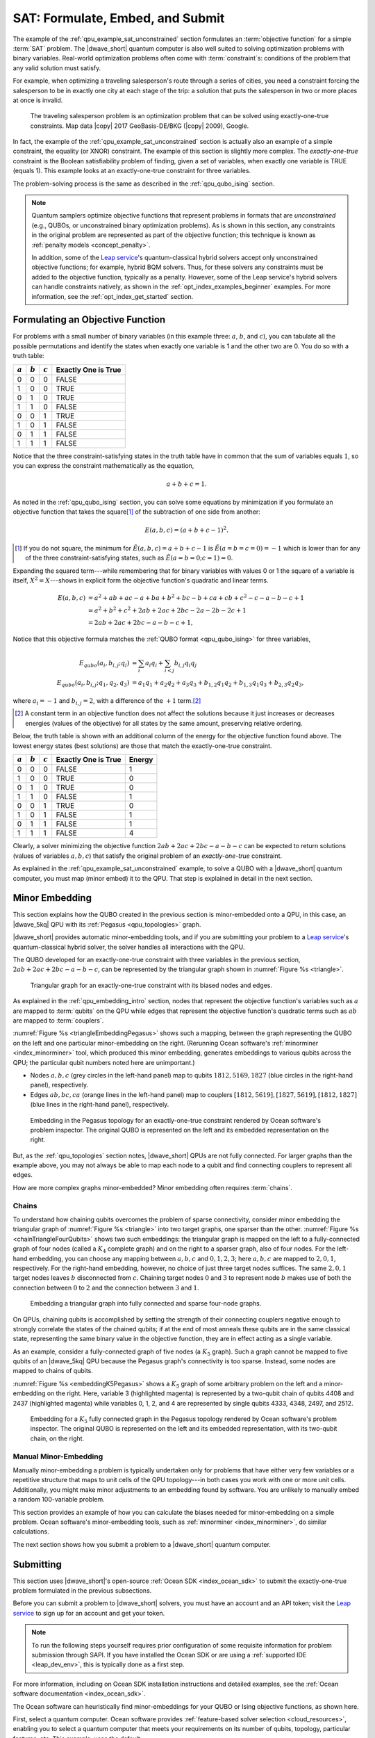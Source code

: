 .. _qpu_example_sat_constrained:

=================================
SAT: Formulate, Embed, and Submit
=================================

The example of the :ref:`qpu_example_sat_unconstrained` section formulates an
:term:`objective function` for a simple :term:`SAT` problem. The |dwave_short|
quantum computer is also well suited to solving optimization problems with
binary variables. Real-world optimization problems often come with
:term:`constraint`\ s: conditions of the problem that any valid solution must
satisfy.

For example, when optimizing a traveling salesperson's route through a series
of cities, you need a constraint forcing the salesperson to be in exactly one
city at each stage of the trip: a solution that puts the salesperson in two or
more places at once is invalid.

.. figure:: ../_images/salesman.png
    :name: salesman
    :scale: 50 %
    :alt: Traveling salesman problem

    The traveling salesperson problem is an optimization problem that can be
    solved using exactly-one-true constraints. Map data |copy| 2017
    GeoBasis-DE/BKG (|copy| 2009), Google.

In fact, the example of the :ref:`qpu_example_sat_unconstrained` section is
actually also an example of a simple constraint, the equality (or XNOR)
constraint. The example of this section is slightly more complex. The
*exactly-one-true* constraint is the Boolean satisfiability problem of finding,
given a set of variables, when exactly one variable is TRUE (equals 1). This
example looks at an exactly-one-true constraint for three variables.

The problem-solving process is the same as described in the
:ref:`qpu_qubo_ising` section.

.. note:: Quantum samplers optimize objective functions that represent problems
    in formats that are *unconstrained* (e.g., QUBOs, or unconstrained binary
    optimization problems). As is shown in this section, any constraints in the
    original problem are represented as part of the objective function; this
    technique is known as :ref:`penalty models <concept_penalty>`.

    In addition, some of the
    `Leap service <https://cloud.dwavesys.com/leap/>`_'s quantum-classical
    hybrid solvers accept only unconstrained objective functions; for example,
    hybrid BQM solvers. Thus, for these solvers any constraints must be added
    to the objective function, typically as a penalty. However, some of the
    Leap service's hybrid solvers can handle constraints natively, as shown in
    the :ref:`opt_index_examples_beginner` examples. For more information, see
    the :ref:`opt_index_get_started` section.

.. _qpu_example_sat_constrained_formulation:

Formulating an Objective Function
=================================

For problems with a small number of binary variables (in this example three:
:math:`a`, :math:`b`, and :math:`c`), you can tabulate all the possible
permutations and identify the states when exactly one variable is 1 and the
other two are 0. You do so with a truth table:

========== ========== ========== ===================
:math:`a`  :math:`b`  :math:`c`  Exactly One is True
========== ========== ========== ===================
0          0          0          FALSE
1          0          0          TRUE
0          1          0          TRUE
1          1          0          FALSE
0          0          1          TRUE
1          0          1          FALSE
0          1          1          FALSE
1          1          1          FALSE
========== ========== ========== ===================

Notice that the three constraint-satisfying states in the truth table have in
common that the sum of variables equals :math:`1`, so you can express the
constraint mathematically as the equation,

.. math::

    a + b + c = 1.

As noted in the :ref:`qpu_qubo_ising` section, you can solve some equations by
minimization if you formulate an objective function that takes the square\ [#]_
of the subtraction of one side from another:

.. math::

    E(a,b,c) = (a + b + c - 1)^2.

.. [#]
    If you do not square, the minimum for
    :math:`\tilde{E}(a,b,c) = a + b + c - 1` is :math:`\tilde{E}(a=b=c=0) = -1`
    which is lower than for any of the three constraint-satisfying states, such
    as :math:`\tilde{E}(a=b=0;c=1)=0`.

Expanding the squared term---while remembering that for binary variables with
values 0 or 1 the square of a variable is itself, :math:`X^2 = X`---shows in
explicit form the objective function's quadratic and linear terms.

.. math::

    E(a,b,c) &= a^2 + ab + ac -a + ba + b^2 + bc -b + ca + cb + c^2
    - c - a - b - c +1 \\
    &= a^2 + b^2 + c^2 + 2ab + 2ac + 2bc - 2a - 2b - 2c + 1 \\
    &= 2ab + 2ac + 2bc - a - b - c + 1,

Notice that this objective formula matches the
:ref:`QUBO format <qpu_qubo_ising>` for three variables,

.. math::

        E_{qubo}(a_i, b_{i,j}; q_i) &= \sum_{i} a_i q_i +
        \sum_{i<j} b_{i,j} q_i q_j \\
        E_{qubo}(a_i, b_{i,j}; q_1, q_2, q_3) &= a_1 q_1 + a_2 q_2 + a_3 q_3 +
        b_{1,2} q_1 q_2 + b_{1,3} q_1 q_3 + b_{2,3} q_2 q_3 ,

where :math:`a_i=-1` and :math:`b_{i,j}=2`, with a difference of the :math:`+1`
term.\ [#]_

.. [#]
    A constant term in an objective function does not affect the solutions
    because it just increases or decreases energies (values of the objective)
    for all states by the same amount, preserving relative ordering.

Below, the truth table is shown with an additional column of the energy for
the objective function found above. The lowest energy states (best solutions)
are those that match the exactly-one-true constraint.

========== ========== ========== ==================== ==============
:math:`a`  :math:`b`  :math:`c`  Exactly One is True  Energy
========== ========== ========== ==================== ==============
0          0          0          FALSE                1
1          0          0          TRUE                 0
0          1          0          TRUE                 0
1          1          0          FALSE                1
0          0          1          TRUE                 0
1          0          1          FALSE                1
0          1          1          FALSE                1
1          1          1          FALSE                4
========== ========== ========== ==================== ==============

Clearly, a solver minimizing the objective function
:math:`2ab + 2ac + 2bc - a - b - c` can be expected to return solutions (values
of variables :math:`a, b, c`) that satisfy the original problem of an
*exactly-one-true* constraint.

As explained in the :ref:`qpu_example_sat_unconstrained` example, to solve a
QUBO with a |dwave_short| quantum computer, you must map (minor embed) it to the
QPU. That step is explained in detail in the next section.

Minor Embedding
===============

This section explains how the QUBO created in the previous section is
minor-embedded onto a QPU, in this case, an |dwave_5kq| QPU with its
:ref:`Pegasus <qpu_topologies>` graph.

|dwave_short| provides automatic minor-embedding tools, and if you are
submitting your problem to a
`Leap service <https://cloud.dwavesys.com/leap/>`_'s quantum-classical hybrid
solver, the solver handles all interactions with the QPU.

The QUBO developed for an exactly-one-true constraint with three variables in
the previous section, :math:`2ab + 2ac + 2bc - a - b - c`, can be represented by
the triangular graph shown in :numref:`Figure %s <triangle>`.

.. figure:: ../_images/triangle.png
    :name: triangle
    :scale: 50 %
    :alt: Triangular graph

    Triangular graph for an exactly-one-true constraint with its biased nodes
    and edges.

As explained in the :ref:`qpu_embedding_intro` section, nodes that represent the
objective function's variables such as :math:`a` are mapped to :term:`qubits` on
the QPU while edges that represent the objective function's quadratic terms such
as :math:`ab` are mapped to :term:`couplers`.

:numref:`Figure %s <triangleEmbeddingPegasus>` shows such a mapping, between
the graph representing the QUBO on the left and one particular minor-embedding
on the right. (Rerunning Ocean software's :ref:`minorminer <index_minorminer>`
tool, which produced this minor embedding, generates embeddings to various
qubits across the QPU; the particular qubit numbers noted here are unimportant.)

*   Nodes :math:`a, b, c` (grey circles in the left-hand panel) map to qubits
    :math:`1812, 5169, 1827` (blue circles in the right-hand panel),
    respectively.
*   Edges :math:`ab, bc, ca` (orange lines in the left-hand panel) map to
    couplers :math:`[1812, 5619], [1827, 5619], [1812, 1827]` (blue lines in
    the right-hand panel), respectively.

.. figure:: ../_images/triangle_embedding_pegasus.png
    :name: triangleEmbeddingPegasus
    :scale: 50 %
    :alt: Embedding in the Pegasus topology

    Embedding in the Pegasus topology for an exactly-one-true constraint
    rendered by Ocean software's problem inspector. The original QUBO is
    represented on the left and its embedded representation on the right.

But, as the :ref:`qpu_topologies` section notes, |dwave_short| QPUs are not
fully connected. For larger graphs than the example above, you may not always be
able to map each node to a qubit and find connecting couplers to represent all
edges.

How are more complex graphs minor-embedded? Minor embedding often requires
:term:`chains`.

.. _qpu_example_sat_constrained_chains:

Chains
------

To understand how chaining qubits overcomes the problem of sparse connectivity,
consider minor embedding the triangular graph of :numref:`Figure %s <triangle>`
into two target graphs, one sparser than the other.
:numref:`Figure %s <chainTriangleFourQubits>` shows two such embeddings:
the triangular graph is mapped on the left to a fully-connected graph of four
nodes (called a :math:`K_4` complete graph) and on the right to a sparser graph,
also of four nodes.
For the left-hand embedding, you can choose any mapping between :math:`a, b, c`
and :math:`0, 1, 2, 3`; here :math:`a, b, c` are mapped to :math:`2, 0, 1`,
respectively. For the right-hand embedding, however, no choice of just three
target nodes suffices. The same :math:`2, 0, 1` target nodes leaves :math:`b`
disconnected from :math:`c`. Chaining target nodes :math:`0` and :math:`3` to
represent node :math:`b` makes use of both the connection between :math:`0` to
:math:`2` and the connection between :math:`3` and :math:`1`.

.. figure:: ../_images/chain_triangle_four_qubits.png
    :name: chainTriangleFourQubits
    :alt: Embedding a triangular graph into the Chimera graph by using a chain.

    Embedding a triangular graph into fully connected and sparse four-node
    graphs.

On QPUs, chaining qubits is accomplished by setting the strength of their
connecting couplers negative enough to strongly correlate the states of the
chained qubits; if at the end of most anneals these qubits are in the same
classical state, representing the same binary value in the objective function,
they are in effect acting as a single variable.

As an example, consider a fully-connected graph of five nodes (a :math:`K_5`
graph). Such a graph cannot be mapped to five qubits of an |dwave_5kq| QPU
because the Pegasus graph's connectivity is too sparse. Instead, some nodes are
mapped to chains of qubits.

:numref:`Figure %s <embeddingK5Pegasus>` shows a :math:`K_5` graph of some
arbitrary problem on the left and a minor-embedding on the right. Here,
variable 3 (highlighted magenta) is represented by a two-qubit chain of qubits
4408 and 2437 (highlighted magenta) while variables 0, 1, 2, and 4 are
represented by single qubits 4333, 4348, 2497, and 2512.

.. figure:: ../_images/embedding_k5_pegasus.png
    :name: embeddingK5Pegasus
    :scale: 50 %
    :alt: Embedding of a K5 graph in the Pegasus topology

    Embedding for a :math:`K_5` fully connected graph in the Pegasus topology
    rendered by Ocean software's problem inspector. The original QUBO is
    represented on the left and its embedded representation, with its two-qubit
    chain, on the right.

.. _qpu_example_sat_constrained_manual_embedding:

Manual Minor-Embedding
----------------------

Manually minor-embedding a problem is typically undertaken only for problems
that have either very few variables or a repetitive structure that maps to unit
cells of the QPU topology---in both cases you work with one or more unit cells.
Additionally, you might make minor adjustments to an embedding found by
software. You are unlikely to manually embed a random 100-variable problem.

This section provides an example of how you can calculate the biases needed for
minor-embedding on a simple problem. Ocean software's minor-embedding tools,
such as :ref:`minorminer <index_minorminer>`, do similar calculations.

.. dropdown:: Example of Manual Minor Embedding

    This example returns to the QUBO developed for an exactly-one-true
    constraint with three variables in the
    :ref:`qpu_example_sat_constrained_formulation` section above,
    :math:`2ab + 2ac + 2bc - a - b - c`, as represented by the triangular graph
    shown in :numref:`Figure %s <triangle>` above. For simplicity, it is
    minor-embedded into a :ref:`Chimera <topology_intro_chimera>` graph.

    To see how a triangular graph fits on the Chimera graph, take a closer look
    at the unit cell in the Chimera topology shown in
    :numref:`Figure %s <unit-cell>`. Notice that there is no way to make a
    triangular closed loop of three qubits and their connecting edges. However,
    you can make a closed loop of four qubits and their edges using, say,
    qubits 0, 1, 4, and 5.

    .. figure:: ../_images/unit-cell.png
        :name: unit-cell
        :scale: 35 %
        :alt: Unit cell

        Unit cell in the Chimera topology.

    As in the example of the :ref:`qpu_example_sat_constrained_chains` section,
    make a three-node loop of a four-node structure by representing a single
    variable with a chain of two qubits. :numref:`Figure %s <embedding-gs>`
    shows a chaining of qubit 0 and qubit 5 to represent variable :math:`b`.

    .. figure:: ../_images/embedding.png
        :name: embedding-gs
        :alt: Embedding a triangular graph into the Chimera graph by using a
            chain.

        Embedding a triangular graph into the Chimera graph by using a chain.

    Here, for qubits 0 and 5 to represent variable :math:`b`, the strength of
    the coupler between them must be set negative enough.

    The mapping of :numref:`Figure %s <embedding-gs>` is straightforward for
    non-chained qubits with biases being the linear coefficients of the
    objective function and coupler strengths the quadratic coefficients:

    *   Variables :math:`a` and :math:`c`, represented by qubits 4 and 1,
        respectively, have bias :math:`-1`.
    *   Edges :math:`(a,b), (a,c), (b,c)`, represented by couplers
        :math:`(0,4), (1,4), (1,5)`, respectively, have strengths :math:`2`.

    To chain qubits 0 and 5 to represent variable :math:`b` requires that you
    add a strong negative coupling strength between them. This coupling has no
    corresponding quadratic coefficient in the objective function, so other
    biases must be adjusted to compensate. This process requires a few steps:

    1.  Evenly split the bias of :math:`-1` from variable :math:`b` between
        qubits 0 and 5. Now the bias of these two qubits is :math:`-0.5`.
    2.  Choose a strong negative coupling strength for the chain between qubits
        0 and 5. This example arbitrarily chooses :math:`-3` because it is
        stronger than the values for couplers around it.\ [#]_
    3.  Compensate for the :math:`-3` added in step 2 by adding
        :math:`-\frac{-3}{2} = 1.5` to each bias of qubits 0 and 5. Now the
        biases for these qubits are :math:`1`.

    .. [#]

        Setting chain strengths is further discussed in the
        :ref:`qpu_basic_config_chain_strength` section.

    The resulting minor-embedding values are shown in the tables below.

    .. table:: Minor Embedding: Linear Coefficients.

        +------+-------------+--------+------+
        |      | Linear      |        |      |
        | Node | Coefficient | Qubits | Bias |
        +======+=============+========+======+
        | a    | -1          | 4      | -1   |
        +------+-------------+--------+------+
        | b    | -1          | 0, 5   | 1, 1 |
        +------+-------------+--------+------+
        | c    | -1          | 1      | -1   |
        +------+-------------+--------+------+

    .. table:: Minor Embedding: Quadratic Coefficients.

        +-------+-------------+---------+----------+
        |       | Quadratic   |         |          |
        | Edge  | Coefficient | Coupler | Strength |
        +=======+=============+=========+==========+
        | (a,b) | 2           | (0,4)   | 2        |
        +-------+-------------+---------+----------+
        | (a,c) | 2           | (1,4)   | 2        |
        +-------+-------------+---------+----------+
        | (b,c) | 2           | (1,5)   | 2        |
        +-------+-------------+---------+----------+
        |       |             | (0,5)   | -3       |
        +-------+-------------+---------+----------+

    You program the quantum computer to solve this problem by configuring the
    QPU's qubits with these biases and its couplers with these strengths.

    .. note::

        When using the QUBO formulation, as in this example, you compensate for
        the quadratic term a chain introduces into the objective by adding its
        negative, divided by the number of qubits in the chain, to the biases
        of the chain's qubits; this compensation is not used for the Ising
        formulation, where the the energies of valid solutions are simply
        shifted by the introduced quadratic term.

    The solutions returned from the QPU express the states of qubits at the end
    of each anneal. To translate qubit states to values of the problem
    variables, the solutions must be *unembedded*.

    For example, consider the following results for 1000 anneals:

    +----------+---+---+---+---+----------------+
    |  Energy  |      Qubit    | Occurrences    |
    +          +---+---+---+---+                +
    |          | 0 | 5 | 4 | 1 |                |
    +==========+===+===+===+===+================+
    | -1.0     | 0 | 0 | 1 | 0 |  206           |
    +----------+---+---+---+---+----------------+
    | -1.0     | 0 | 0 | 0 | 1 |  526           |
    +----------+---+---+---+---+----------------+
    | -1.0     | 1 | 1 | 0 | 0 |  267           |
    +----------+---+---+---+---+----------------+
    | 0.0      | 1 | 1 | 0 | 1 |  1             |
    +----------+---+---+---+---+----------------+

    For this simple example with its single chain, unembedding consists of
    mapping qubits 4, 1 to variables :math:`a, c`, and qubits 0, 5 to variable
    :math:`b`. The results in the table above unembedded to:

    *   Row 1: Solution :math:`(a, b, c) = (1, 0, 0)` with energy :math:`-1`
        was found 206 times.
    *   Row 2: Solution :math:`(a, b, c) = (0, 0, 1)` with energy :math:`-1`
        was found 526 times.
    *   Row 3: Solution :math:`(a, b, c) = (0, 1, 0)` with energy :math:`-1`
        was found 267 times.

    One anneal ended with result :math:`(a, b, c) = (0, 1, 1)`, which is not a
    correct solution, and has a higher energy than the correct solutions.

    .. note::

        Notice also that the energy of the valid solutions, the ground-state
        energy, is :math:`-1`, not the zero calculated in the
        :ref:`qpu_example_sat_constrained_formulation` section's truth table.
        This is because of the constant :math:`+1` dropped from the objective
        function, :math:`E(a,b,c) = 2ab + 2ac + 2bc - a - b - c + 1`.

The next section shows how you submit a problem to a |dwave_short| quantum
computer.

Submitting
==========

This section uses |dwave_short|'s open-source :ref:`Ocean SDK <index_ocean_sdk>`
to submit the exactly-one-true problem formulated in the previous subsections.

Before you can submit a problem to |dwave_short| solvers, you must have an
account and an API token; visit the
`Leap service <https://cloud.dwavesys.com/leap/>`_ to sign up for an account
and get your token.

.. note::
    To run the following steps yourself requires prior configuration of some
    requisite information for problem submission through SAPI. If you have
    installed the Ocean SDK or are using a :ref:`supported IDE <leap_dev_env>`,
    this is typically done as a first step.

For more information, including on Ocean SDK installation instructions and
detailed examples, see the
:ref:`Ocean software documentation <index_ocean_sdk>`.

The Ocean software can heuristically find minor-embeddings for your QUBO or
Ising objective functions, as shown here.

.. todo:: fix ref to FBSS below:

First, select a quantum computer. Ocean software provides
:ref:`feature-based solver selection <cloud_resources>`,
enabling you to select a quantum computer that meets your requirements on its
number of qubits, topology, particular features, etc. This example, uses the
default.

.. testcode::

    from dwave.system import DWaveSampler, EmbeddingComposite
    sampler = EmbeddingComposite(DWaveSampler())

Set values of the QUBO and submit to the selected QPU.

.. testcode::

    linear = {('a', 'a'): -1, ('b', 'b'): -1, ('c', 'c'): -1}
    quadratic = {('a', 'b'): 2, ('b', 'c'): 2, ('a', 'c'): 2}
    Q = {**linear, **quadratic}

    sampleset = sampler.sample_qubo(Q, num_reads=5000)

Below are results from running this problem on a |dwave_5kq| system:

>>> print(sampleset)                        # doctest: +SKIP
   a  b  c energy num_oc. chain_b.
0  0  0  1   -1.0    1591     0.0
1  1  0  0   -1.0    2040     0.0
2  0  1  0   -1.0    1365     0.0
3  1  0  1    0.0       2     0.0
4  1  1  0    0.0       1     0.0
5  0  1  1    0.0       1     0.0
['BINARY', 6 rows, 5000 samples, 3 variables]

In the results of 5000 reads, you see that the lowest energy occurs for the
three valid solutions to the problem.

